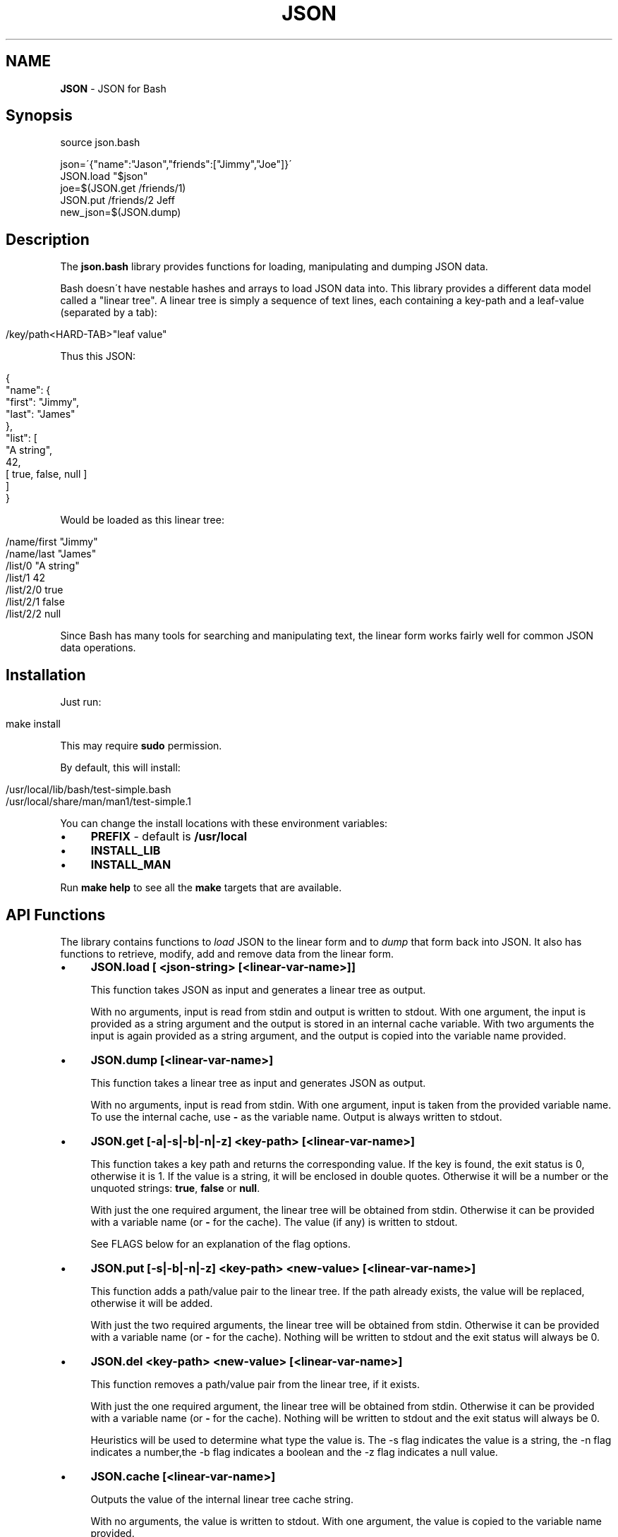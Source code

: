.\" generated with Ronn/v0.7.3
.\" http://github.com/rtomayko/ronn/tree/0.7.3
.
.TH "JSON" "1" "October 2013" "" ""
.
.SH "NAME"
\fBJSON\fR \- JSON for Bash
.
.SH "Synopsis"
.
.nf

source json\.bash

json=\'{"name":"Jason","friends":["Jimmy","Joe"]}\'
JSON\.load "$json"
joe=$(JSON\.get /friends/1)
JSON\.put /friends/2 Jeff
new_json=$(JSON\.dump)
.
.fi
.
.SH "Description"
The \fBjson\.bash\fR library provides functions for loading, manipulating and dumping JSON data\.
.
.P
Bash doesn\'t have nestable hashes and arrays to load JSON data into\. This library provides a different data model called a "linear tree"\. A linear tree is simply a sequence of text lines, each containing a key\-path and a leaf\-value (separated by a tab):
.
.IP "" 4
.
.nf

    /key/path<HARD\-TAB>"leaf value"
.
.fi
.
.IP "" 0
.
.P
Thus this JSON:
.
.IP "" 4
.
.nf

{
    "name": {
        "first": "Jimmy",
        "last": "James"
    },
    "list": [
        "A string",
        42,
        [ true, false, null ]
    ]
}
.
.fi
.
.IP "" 0
.
.P
Would be loaded as this linear tree:
.
.IP "" 4
.
.nf

/name/first "Jimmy"
/name/last  "James"
/list/0 "A string"
/list/1 42
/list/2/0   true
/list/2/1   false
/list/2/2   null
.
.fi
.
.IP "" 0
.
.P
Since Bash has many tools for searching and manipulating text, the linear form works fairly well for common JSON data operations\.
.
.SH "Installation"
Just run:
.
.IP "" 4
.
.nf

make install
.
.fi
.
.IP "" 0
.
.P
This may require \fBsudo\fR permission\.
.
.P
By default, this will install:
.
.IP "" 4
.
.nf

/usr/local/lib/bash/test\-simple\.bash
/usr/local/share/man/man1/test\-simple\.1
.
.fi
.
.IP "" 0
.
.P
You can change the install locations with these environment variables:
.
.IP "\(bu" 4
\fBPREFIX\fR \- default is \fB/usr/local\fR
.
.IP "\(bu" 4
\fBINSTALL_LIB\fR
.
.IP "\(bu" 4
\fBINSTALL_MAN\fR
.
.IP "" 0
.
.P
Run \fBmake help\fR to see all the \fBmake\fR targets that are available\.
.
.SH "API Functions"
The library contains functions to \fIload\fR JSON to the linear form and to \fIdump\fR that form back into JSON\. It also has functions to retrieve, modify, add and remove data from the linear form\.
.
.IP "\(bu" 4
\fBJSON\.load [ <json\-string> [<linear\-var\-name>]]\fR
.
.IP
This function takes JSON as input and generates a linear tree as output\.
.
.IP
With no arguments, input is read from stdin and output is written to stdout\. With one argument, the input is provided as a string argument and the output is stored in an internal cache variable\. With two arguments the input is again provided as a string argument, and the output is copied into the variable name provided\.
.
.IP "\(bu" 4
\fBJSON\.dump [<linear\-var\-name>]\fR
.
.IP
This function takes a linear tree as input and generates JSON as output\.
.
.IP
With no arguments, input is read from stdin\. With one argument, input is taken from the provided variable name\. To use the internal cache, use \fB\-\fR as the variable name\. Output is always written to stdout\.
.
.IP "\(bu" 4
\fBJSON\.get [\-a|\-s|\-b|\-n|\-z] <key\-path> [<linear\-var\-name>]\fR
.
.IP
This function takes a key path and returns the corresponding value\. If the key is found, the exit status is 0, otherwise it is 1\. If the value is a string, it will be enclosed in double quotes\. Otherwise it will be a number or the unquoted strings: \fBtrue\fR, \fBfalse\fR or \fBnull\fR\.
.
.IP
With just the one required argument, the linear tree will be obtained from stdin\. Otherwise it can be provided with a variable name (or \fB\-\fR for the cache)\. The value (if any) is written to stdout\.
.
.IP
See FLAGS below for an explanation of the flag options\.
.
.IP "\(bu" 4
\fBJSON\.put [\-s|\-b|\-n|\-z] <key\-path> <new\-value> [<linear\-var\-name>]\fR
.
.IP
This function adds a path/value pair to the linear tree\. If the path already exists, the value will be replaced, otherwise it will be added\.
.
.IP
With just the two required arguments, the linear tree will be obtained from stdin\. Otherwise it can be provided with a variable name (or \fB\-\fR for the cache)\. Nothing will be written to stdout and the exit status will always be 0\.
.
.IP "\(bu" 4
\fBJSON\.del <key\-path> <new\-value> [<linear\-var\-name>]\fR
.
.IP
This function removes a path/value pair from the linear tree, if it exists\.
.
.IP
With just the one required argument, the linear tree will be obtained from stdin\. Otherwise it can be provided with a variable name (or \fB\-\fR for the cache)\. Nothing will be written to stdout and the exit status will always be 0\.
.
.IP
Heuristics will be used to determine what type the value is\. The \-s flag indicates the value is a string, the \-n flag indicates a number,the \-b flag indicates a boolean and the \-z flag indicates a null value\.
.
.IP "\(bu" 4
\fBJSON\.cache [<linear\-var\-name>]\fR
.
.IP
Outputs the value of the internal linear tree cache string\.
.
.IP
With no arguments, the value is written to stdout\. With one argument, the value is copied to the variable name provided\.
.
.IP "" 0
.
.SH "Flags"
The command flags \fB\-a\fR, \fB\-s\fR, \fB\-n\fR, \fB\-b\fR and \fB\-z\fR indicate the \fItype\fR of value provided or expected, and they refer to Any, String, Number, Boolean and Null respectively\. If the type of data doesn\'t look like the type indicated by the flag, the command will return with a status code of 2\.
.
.P
If \fB\-a\fR is used, the double quotes at each end (if any) will be removed for a \fBJSON\.get\fR\.
.
.P
If \fB\-s\fR is used and the data is a string, the double quotes will be removed for a \fBJSON\.get\fR or added for a \fBJSON\.put\fR\.
.
.P
The \fB\-n\fR flag requires no value transformation, but it will cause the command to fail (status 2) if the value is not a number\.
.
.P
If \fB\-b\fR is used for a \fBJSON\.get\fR, true will become 0 and false will become 1\. \fBJSON\.put\fR will do the reverse\. This follows Bash\'s idea of using 0 for a successful return code\.
.
.P
The \fB\-z\fR flag on a \fBJSON\.get\fR will turn \fBnull\fR into the empty string, and for a \fBJSON\.put\fR will turn any value into \fBnull\fR\.
.
.SH "Examples"
.
.nf

# Load JSON to linear tree
JSON\.load "$(< file\.json)" tree
# or:
tree=$(cat file\.json | JSON\.load)

# Get a value
first_name=$(JSON\.get /name/first tree)
# or:
first_name=$(echo "$tree" | JSON\.get /name/first)

# Change a value
JSON\.put /name/first Jimmy tree
# or:
tree=(echo "$tree" | JSON\.put /name/first Jimmy)

# Delete a value
JSON\.del /name/middle tree
# or:
tree=(echo "$tree" | JSON\.del /name/middle)

# Dump a linear tree to JSON
JSON\.dump tree > new\-file\.json
# or:
echo "$tree" | JSON\.dump > new\-file\.json
.
.fi
.
.SH "Problems"
This library is meant to be useful for solving common problems involving JSON\. However, without the native JSON object model in Bash, it becomes problematic the further you stray from the norm\.
.
.P
Here is a list of known issues\. Some may be addressed, some are very likely to stay out of scope:
.
.IP "\(bu" 4
No support for empty arrays and empty objects\.
.
.IP "\(bu" 4
No support for key\-paths that refer to objects or arrays\.
.
.IP "\(bu" 4
No support for common array operations like \fBpush\fR, \fBpop\fR, \fBsplice\fR, etc\.
.
.IP "" 0
.
.SH "Todo"
.
.IP "\(bu" 4
.
.IP "\(bu" 4
Contain whitespace
.
.IP "\(bu" 4
Consist of all digit characters
.
.IP "\(bu" 4
Contain backslashes
.
.IP "" 0

.
.IP "\(bu" 4
Implement JSON\.dump
.
.IP "" 0
.
.SH "Status"
This library is very new, contains bugs and will almost certainly have API changes\.
.
.P
Please report any issues to https://github\.com/ingydotnet/json\-bash/issues
.
.P
Or find me on ingy@irc\.freenode\.net\.
.
.SH "Author"
Written by Ingy döt Net \fIingy@ingy\.net\fR
